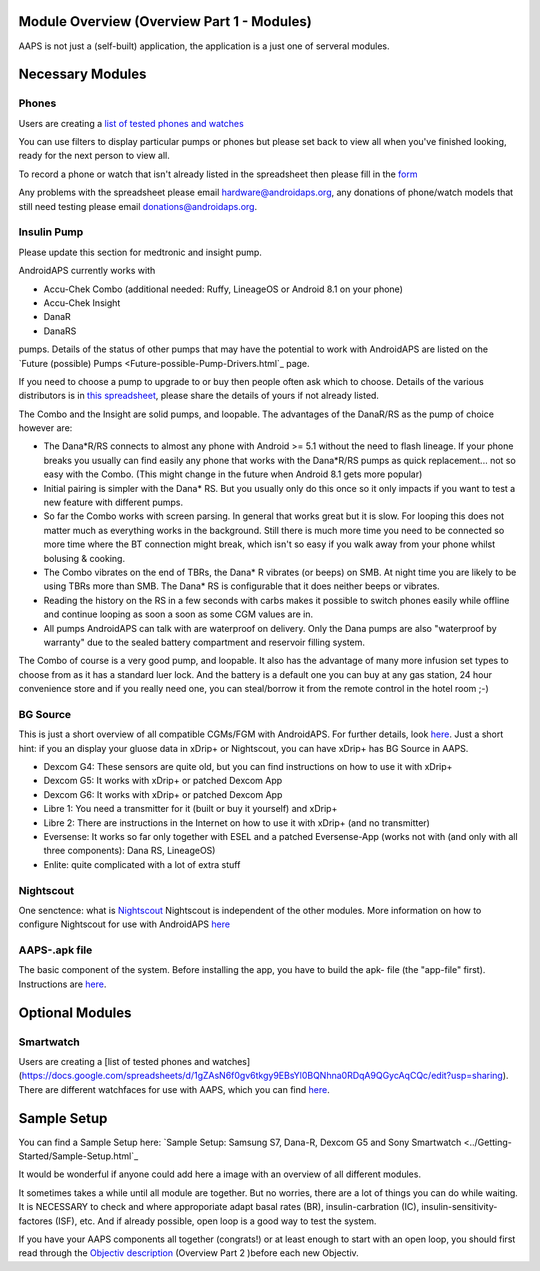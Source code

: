 Module Overview (Overview Part 1 - Modules)
==============================================
AAPS is not just a (self-built) application, the application is a just one of serveral modules.

Necessary Modules
=====================
Phones
-------
Users are creating a `list of tested phones and watches <https://docs.google.com/spreadsheets/d/1gZAsN6f0gv6tkgy9EBsYl0BQNhna0RDqA9QGycAqCQc/edit?usp=sharing>`_

You can use filters to display particular pumps or phones but please set back to view all when you've finished looking, ready for the next person to view all.

To record a phone or watch that isn't already listed in the spreadsheet then please fill in the `form <https://docs.google.com/forms/d/e/1FAIpQLScvmuqLTZ7MizuFBoTyVCZXuDb__jnQawEvMYtnnT9RGY6QUw/viewform>`_

Any problems with the spreadsheet please email `hardware@androidaps.org <mailto:hardware@androidaps.org>`_, any donations of phone/watch models that still need testing please email `donations@androidaps.org <mailto:hardware@androidaps.org>`_.

Insulin Pump
------------
Please update this section for medtronic and insight pump.

AndroidAPS currently works with 

- Accu-Chek Combo (additional needed: Ruffy, LineageOS or Android 8.1 on your phone)
- Accu-Chek Insight
- DanaR
- DanaRS  

pumps. Details of the status of other pumps that may have the potential to work with AndroidAPS are listed on the `Future (possible) Pumps <Future-possible-Pump-Drivers.html`_ page.

If you need to choose a pump to upgrade to or buy then people often ask which to choose. Details of the various distributors is in `this spreadsheet <https://drive.google.com/open?id=1CRfmmjA-0h_9nkRViP3J9FyflT9eu-a8HeMrhrKzKz0>`_, please share the details of yours if not already listed.

The Combo and the Insight are solid pumps, and loopable. The advantages of the DanaR/RS as the pump of choice however are:

* The Dana*R/RS connects to almost any phone with Android >= 5.1 without the need to flash lineage. If your phone breaks you usually can find easily any phone that works with the Dana*R/RS pumps as quick replacement... not so easy with the Combo. (This might change in the future when Android 8.1 gets more popular)

* Initial pairing is simpler with the Dana* RS. But you usually only do this once so it only impacts if you want to test a new feature with different pumps.

* So far the Combo works with screen parsing. In general that works great but it is slow. For looping this does not matter much as everything works in the background. Still there is much more time you need to be connected so more time where the BT connection might break, which isn't so easy if you walk away from your phone whilst bolusing & cooking. 

* The Combo vibrates on the end of TBRs, the Dana* R vibrates (or beeps) on SMB. At night time you are likely to be using TBRs more than SMB.  The Dana* RS is configurable that it does neither beeps or vibrates.

* Reading the history on the RS in a few seconds with carbs makes it possible to switch phones easily while offline and continue looping as soon a soon as some CGM values are in.

* All pumps AndroidAPS can talk with are waterproof on delivery. Only the Dana pumps are also "waterproof by warranty" due to the sealed battery compartment and reservoir filling system. 

The Combo of course is a very good pump, and loopable. It also has the advantage of many more infusion set types to choose from as it has a standard luer lock. And the battery is a default one you can buy at any gas station, 24 hour convenience store and if you really need one, you can steal/borrow it from the remote control in the hotel room ;-)


BG Source
------------
This is just a short overview of all compatible CGMs/FGM with AndroidAPS. For further details, look `here <../Configuration/BG-Source.html>`_. Just a short hint: if you an display your gluose data in xDrip+ or Nightscout, you can have xDrip+ has BG Source in AAPS.

* Dexcom G4: These sensors are quite old, but you can find instructions on how to use it with xDrip+
* Dexcom G5: It works with xDrip+ or patched Dexcom App
* Dexcom G6: It works with xDrip+ or patched Dexcom App
* Libre 1: You need a transmitter for it (built or buy it yourself) and xDrip+
* Libre 2: There are instructions in the Internet on how to use it with xDrip+ (and no transmitter)
* Eversense: It works so far only together with ESEL and a patched Eversense-App (works not with (and only with all three components): Dana RS, LineageOS)
* Enlite: quite complicated with a lot of extra stuff


Nightscout
------------
One senctence: what is `Nightscout <http://www.nightscout.info/>`_
Nightscout is independent of the other modules.
More information on how to configure Nightscout for use with AndroidAPS `here <../../Installing-AndroidAPS/Nightscout.html>`_

AAPS-.apk file
------
The basic component of the system. Before installing the app, you have to build the apk- file (the "app-file" first). Instructions are  `here <../../Installing-AndroidAPS/Building-APK.html>`_. 
   
   
 

Optional Modules
==================
Smartwatch
---------------
Users are creating a [list of tested phones and watches](https://docs.google.com/spreadsheets/d/1gZAsN6f0gv6tkgy9EBsYl0BQNhna0RDqA9QGycAqCQc/edit?usp=sharing). There are different watchfaces for use with AAPS, which you can find `here <../Configuration/Watchfaces>`_.

 
Sample Setup
============
You can find a Sample Setup here: `Sample Setup: Samsung S7, Dana-R, Dexcom G5 and Sony Smartwatch <../Getting-Started/Sample-Setup.html`_


   
It would be wonderful if anyone could add here a image with an overview of all different modules.

It sometimes takes a while until all module are together. But no worries, there are a lot of things you can do while waiting. It is NECESSARY to check and where approporiate adapt basal rates (BR), insulin-carbration (IC), insulin-sensitivity-factores (ISF), etc. And if already possible, open loop is a good way to test the system.

If you have your AAPS components all together (congrats!) or at least enough to start with an open loop, you should first read through the `Objectiv description <../../Usage/Objectives.html>`_ (Overview Part 2 )before each new Objectiv.


